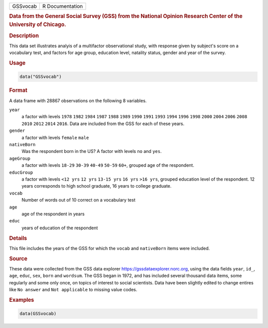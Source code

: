.. container::

   ======== ===============
   GSSvocab R Documentation
   ======== ===============

   .. rubric:: Data from the General Social Survey (GSS) from the
      National Opinion Research Center of the University of Chicago.
      :name: GSSvocab

   .. rubric:: Description
      :name: description

   This data set illustrates analyis of a multifactor observational
   study, with response given by subject's score on a vocabulary test,
   and factors for age group, education level, natality status, gender
   and year of the survey.

   .. rubric:: Usage
      :name: usage

   .. code:: R

      data("GSSvocab")

   .. rubric:: Format
      :name: format

   A data frame with 28867 observations on the following 8 variables.

   ``year``
      a factor with levels ``1978`` ``1982`` ``1984`` ``1987`` ``1988``
      ``1989`` ``1990`` ``1991`` ``1993`` ``1994`` ``1996`` ``1998``
      ``2000`` ``2004`` ``2006`` ``2008`` ``2010`` ``2012`` ``2014``
      ``2016``. Data are included from the GSS for each of these years.

   ``gender``
      a factor with levels ``female`` ``male``

   ``nativeBorn``
      Was the respondent born in the US? A factor with levels ``no`` and
      ``yes``.

   ``ageGroup``
      a factor with levels ``18-29`` ``30-39`` ``40-49`` ``50-59``
      ``60+``, grouped age of the respondent.

   ``educGroup``
      a factor with levels ``<12 yrs`` ``12 yrs`` ``13-15 yrs``
      ``16 yrs`` ``>16 yrs``, grouped education level of the respondent.
      12 years corresponds to high school graduate, 16 years to college
      graduate.

   ``vocab``
      Number of words out of 10 correct on a vocabulary test

   ``age``
      age of the respondent in years

   ``educ``
      years of education of the respondent

   .. rubric:: Details
      :name: details

   This file includes the years of the GSS for which the ``vocab`` and
   ``nativeBorn`` items were included.

   .. rubric:: Source
      :name: source

   These data were collected from the GSS data explorer
   https://gssdataexplorer.norc.org, using the data fields ``year``,
   ``id_``, ``age``, ``educ``, ``sex``, ``born`` and ``wordsum``. The
   GSS began in 1972, and has included several thousand data items, some
   regularly and some only once, on topics of interest to social
   scientists. Data have been slightly edited to change entires like
   ``No answer`` and ``Not applicable`` to missing value codes.

   .. rubric:: Examples
      :name: examples

   .. code:: R

      data(GSSvocab)
